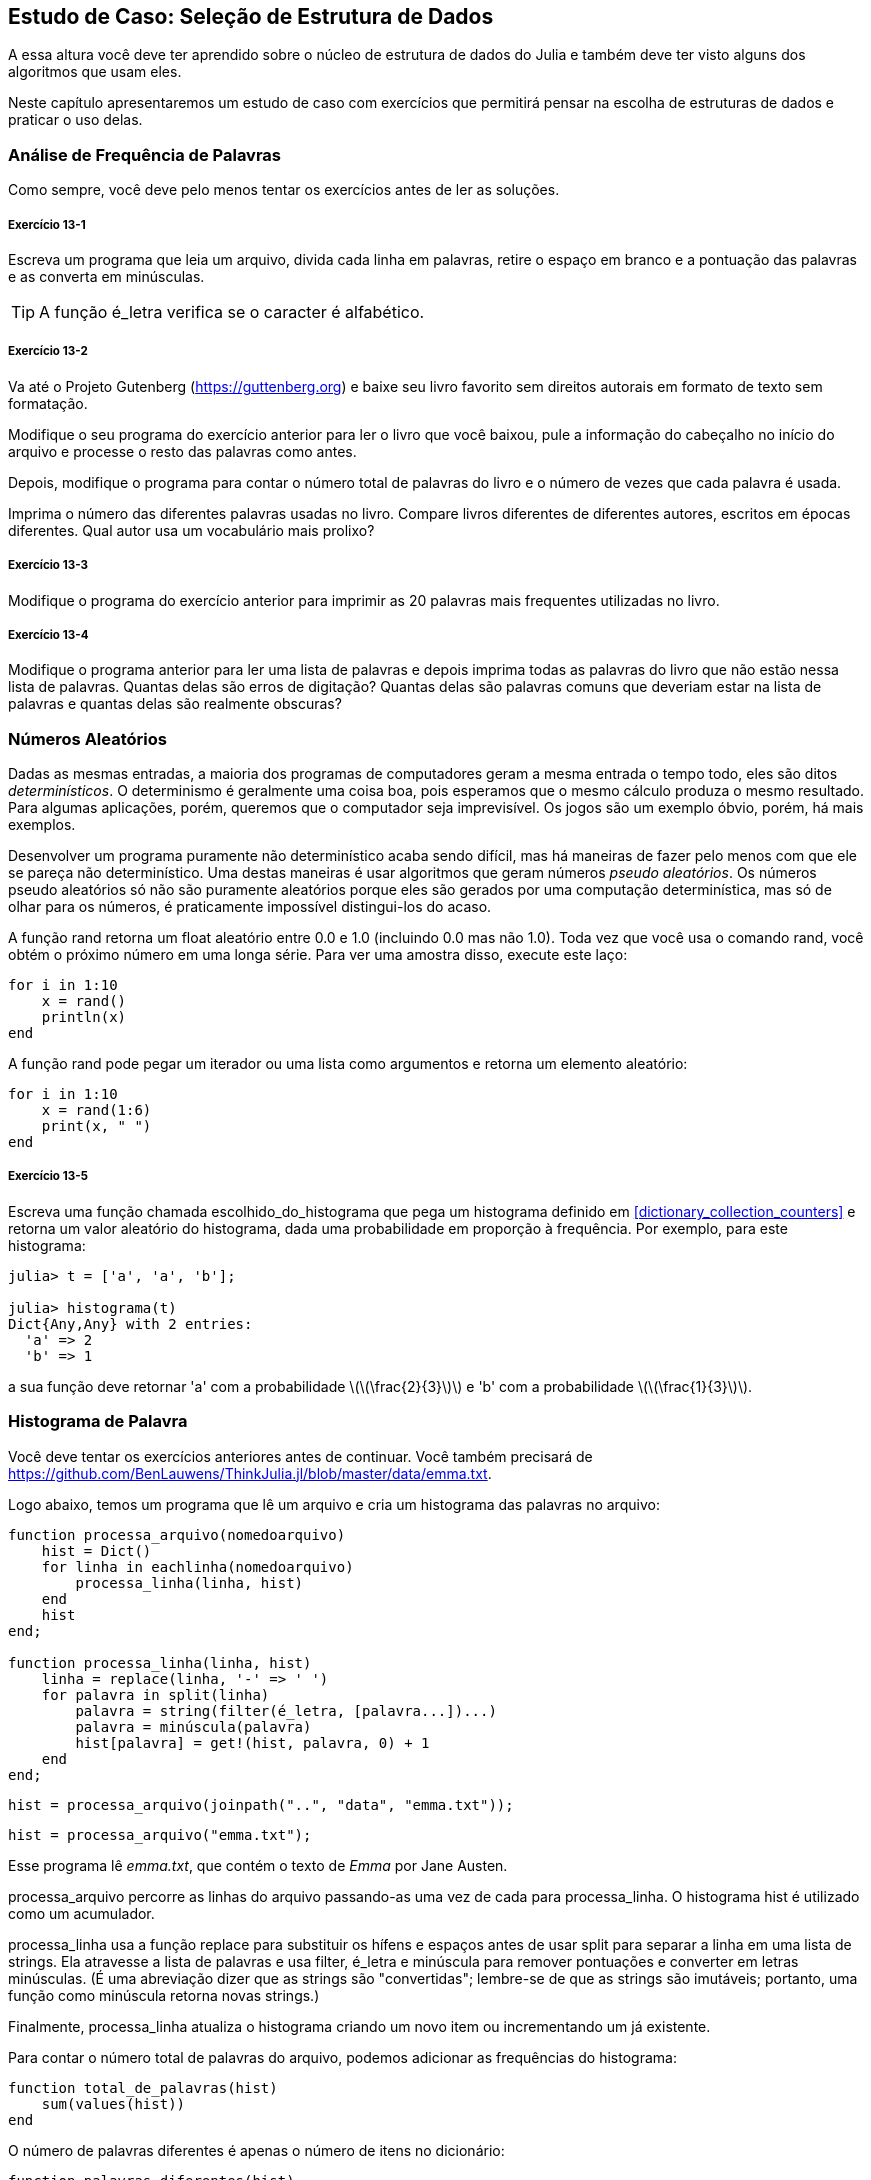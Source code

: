 [[chap13]]
== Estudo de Caso: Seleção de Estrutura de Dados

A essa altura você deve ter aprendido sobre o núcleo de estrutura de dados do Julia e também deve ter visto alguns dos algoritmos que usam eles.

Neste capítulo apresentaremos um estudo de caso com exercícios que permitirá pensar na escolha de estruturas de dados e praticar o uso delas.


=== Análise de Frequência de Palavras

Como sempre, você deve pelo menos tentar os exercícios antes de ler as soluções.

[[ex13-1]]
===== Exercício 13-1

Escreva um programa que leia um arquivo, divida cada linha em palavras, retire o espaço em branco e a pontuação das palavras e as converta em minúsculas.

[TIP]
====
A função +é_letra+ verifica se o caracter é alfabético.
(((é_letra)))((("função", "Base", "é_letra", see="é_letra")))
====

[[ex13-2]]
===== Exercício 13-2

Va até o Projeto Gutenberg (https://guttenberg.org) e baixe seu livro favorito sem direitos autorais em formato de texto sem formatação.
(((Projeto Gutenberg)))

Modifique o seu programa do exercício anterior para ler o livro que você baixou, pule a informação do cabeçalho no início do arquivo e processe o resto das palavras como antes.

Depois, modifique o programa para contar o número total de palavras do livro e o número de vezes que cada palavra é usada.

Imprima o número das diferentes palavras usadas no livro. Compare livros diferentes de diferentes autores, escritos em épocas diferentes. Qual autor usa um vocabulário mais prolixo?

[[ex13-3]]
===== Exercício 13-3

Modifique o programa do exercício anterior para imprimir as 20 palavras mais frequentes utilizadas no livro.

[[ex13-4]]
===== Exercício 13-4

Modifique o programa anterior para ler uma lista de palavras e depois imprima todas as palavras do livro que não estão nessa lista de palavras. Quantas delas são erros de digitação? Quantas delas são palavras comuns que deveriam estar na lista de palavras e quantas delas são realmente obscuras?


=== Números Aleatórios

Dadas as mesmas entradas, a maioria dos programas de computadores geram a mesma entrada o tempo todo, eles são ditos _determinísticos_. O determinismo é geralmente uma coisa boa, pois esperamos que o mesmo cálculo produza o mesmo resultado. Para algumas aplicações, porém, queremos que o computador seja imprevisível. Os jogos são um exemplo óbvio, porém, há mais exemplos.
(((determinístico)))

Desenvolver um programa puramente não determinístico acaba sendo difícil, mas há maneiras de fazer pelo menos com que ele se pareça não determinístico. Uma destas maneiras é usar algoritmos que geram números _pseudo aleatórios_. Os números pseudo aleatórios só não são puramente aleatórios porque eles são gerados por uma computação determinística, mas só de olhar para os números, é praticamente impossível distingui-los do acaso.
(((pseudo aleatórios)))

A função +rand+ retorna um float aleatório entre +0.0+ e +1.0+ (incluindo 0.0 mas não 1.0). Toda vez que você usa o comando +rand+, você obtém o próximo número em uma longa série. Para ver uma amostra disso, execute este laço:
(((rand)))

[source,@julia-setup]
----
for i in 1:10
    x = rand()
    println(x)
end
----

A função +rand+ pode pegar um iterador ou uma lista como argumentos e retorna um elemento aleatório:

[source,@julia-setup]
----
for i in 1:10
    x = rand(1:6)
    print(x, " ")
end
----

[[ex13-5]]
===== Exercício 13-5

Escreva uma função chamada +escolhido_do_histograma+ que pega um histograma definido em <<dictionary_collection_counters>> e retorna um valor aleatório do histograma, dada uma probabilidade em proporção à frequência. Por exemplo, para este histograma:
(((escolhido_do_histograma)))((("função", "definida pelo programador", "escolhido_do_histograma", see="escolhido_do_histograma")))

[source,@julia-repl-test chap11]
----
julia> t = ['a', 'a', 'b'];

julia> histograma(t)
Dict{Any,Any} with 2 entries:
  'a' => 2
  'b' => 1
----

a sua função deve retornar +pass:['a']+ com a probabilidade latexmath:[\(\frac{2}{3}\)] e +pass:['b']+ com a probabilidade latexmath:[\(\frac{1}{3}\)].


=== Histograma de Palavra

Você deve tentar os exercícios anteriores antes de continuar. Você também precisará de https://github.com/BenLauwens/ThinkJulia.jl/blob/master/data/emma.txt.

Logo abaixo, temos um programa que lê um arquivo e cria um histograma das palavras no arquivo:
(((processa_arquivo)))((("função", "definido pelo programador", "processa_arquivo")))(((processa_linha)))((("função", "definido pelo programador", "processa_linha", see="processa_linha")))

[source,@julia-setup chap13]
----
function processa_arquivo(nomedoarquivo)
    hist = Dict()
    for linha in eachlinha(nomedoarquivo)
        processa_linha(linha, hist)
    end
    hist
end;

function processa_linha(linha, hist)
    linha = replace(linha, '-' => ' ')
    for palavra in split(linha)
        palavra = string(filter(é_letra, [palavra...])...)
        palavra = minúscula(palavra)
        hist[palavra] = get!(hist, palavra, 0) + 1
    end
end;
----

[source,@julia-eval chap13]
----
hist = processa_arquivo(joinpath("..", "data", "emma.txt"));
----

[source,julia]
----
hist = processa_arquivo("emma.txt");
----

Esse programa lê _emma.txt_, que contém o texto de _Emma_ por Jane Austen.
(((Austen, Jane)))

+processa_arquivo+ percorre as linhas do arquivo passando-as uma vez de cada para +processa_linha+. O histograma +hist+ é utilizado como um acumulador.
(((acumulador)))

+processa_linha+ usa a função +replace+ para substituir os hífens e espaços antes de usar +split+ para separar a linha em uma lista de strings. Ela atravesse a lista de palavras e usa +filter+, +é_letra+ e +minúscula+ para remover pontuações e converter em letras minúsculas. (É uma abreviação dizer que as strings são "convertidas"; lembre-se de que as strings são imutáveis; portanto, uma função como +minúscula+ retorna novas strings.)
(((replace)))(((separação)))(((é_letra)))(((minúscula)))(((get!)))(((filtro)))((("função")))((("função", "Base", "filtro", see="filtro")))

Finalmente, +processa_linha+ atualiza o histograma criando um novo item ou incrementando um já existente.

Para contar o número total de palavras do arquivo, podemos adicionar as frequências do histograma:
(((total_de_palavras)))((("função", "definido pelo programador", "total_de_palavras", see="total_de_palavras")))

[source,@julia-setup chap13]
----
function total_de_palavras(hist)
    sum(values(hist))
end
----

O número de palavras diferentes é apenas o número de itens no dicionário:
(((palavras_diferentes)))((("função", "definido pelo programador", "palavras_diferentes", see="palavras_diferentes")))

[source,@julia-setup chap13]
----
function palavras_diferentes(hist)
    length(hist)
end
----

À seguir, um código que imprime os resultados:

[source,@julia-repl-test chap13]
----
julia> println("Número total de palavras: ", total_de_palavras(hist))
Número total de palavras: 162742

julia> println("Número de palavras diferentes: ", palavras_diferentes(hist))
Número de palavras diferentes: 7380
----


=== As Palavras Mais Frequentes

Para encontrar as palavras mais frequentes, podemos fazer uma tupla de listas, onde cada tupla contém uma palavra e sua frequência e ordena. A seguinte função pega um histrograma e retorna uma lista de tuplas de frequência de palavras.
(((mais_comum)))((("função", "definida pelo programador", "mais_comum", see="mais_comum")))(((reverse)))(((ordena)))

[source,@julia-setup chap13]
----
function mais_comum(hist)
    t = []
    for (chave, value) in hist
        push!(t, (value, chave))
    end
    reverse(sort(t))
end
----

Em cada tupla, a frequência aparece primeiro, então o resultado da lista é ordenada por frequência. Aqui está um laço que imprime as 10 palavras mais frequentes:

[source,julia]
----
t = mostcommon(hist)
println("As palavras mais frequentes são: ")
for (freq, palavra) in t[1:10]
    println(palavra, "\t", freq)
end
----

Usamos o caracter "tab" (+pass:['\t']+) como um "separador", ao invés de um espaço, então a segunda coluna está alinha. Abaixo, os resultados de _Emma_:
(((separador)))(((\t)))

[source,@julia-eval chap13]
----
t = mais_comum(hist)
println("As palavras mais frequentes são: ")
for (freq, palavra) in t[1:10]
    println(palavra, "\t", freq)
end
----

[TIP]
====
Esse código pode ser simplificado usando o comando +rev+ da função +sort+. Você pode ler mais sobre isto em https://docs.julialang.org/en/v1/base/sort/#Base.sort.
====


=== Parâmetros Opcionais

Temos visto funções embutidas que pegam argumentos opcionais. É possível escrever funções definidas pelo programados com argumentos opcionais também. Por exemplo, no exemplo a seguir, temos uma função que imprime as palavras mais frequentes em um histograma:
(((argumentos opcionais)))(((imprime_mais_frequentes)))((("função", "definido pelo programador", "imprime_mais_frequentes", see="imprime_mais_frequentes")))

[source,@julia-setup chap13]
----
function imprime_mais_frequentes(hist, num=10)
    t = mais_comum(hist)
    println("As palavras mais frequentes são: ")
    for (freq, palavra) in t[1:num]
        println(palavra, "\t", freq)
    end
end
----

O primeiro parâmetro é obrigatório, enquanto que o segundo é opcional. O _valor padrão_ de +num+ é +10+.
(((valor padrão)))

Se você fornecer apenas um argumento:

[source,@julia-setup chap13]
----
imprime_mais_frequentes(hist)
----

+num+ obtém o valor padrão. Se você fornecer dois argumentos:

[source,@julia-setup chap13]
----
imprime_mais_frequentes(hist, 20)
----

+num+ obtém o valor do argumento. Em outras palavras, o valor opcional _sobrepõe_ o valor padrão.
(((sobreposisão)))

Se uma função possui argumentos obrigatórios e opcionais, todos os parâmetros obrigatórios deverão aparecer antes, seguido dos ocionais.

[[dictionary_subtraction]]
=== Subtração de Dicionário

Encontrar as palavras do livro que não estão na lista de palavras de +palavras.txt+ é um problema que você pode reconhecer como subtração definida, isto é, queremos encontrar todas as palavras de um conjunto (as palavras do livro) que não estão no outro (as palavras da lista).

+subtrair+ pega os dicionários +d1+ e +d2+ e retorna um novo dicionário que contém todas as entradas de +d1+ que não estão em +d2+. Como realmente não nos importamos com os valores, definios todos como +nothing+.
(((subtrair)))((("função", "definido pelo programador", "subtrair", see="subtrair")))(((nothing)))(((n)))((("operador", "Base", "n", see="n")))

[source,@julia-setup chap13]
----
function subtrair(d1, d2)
    res = Dict()
    for chave in chaves(d1)
        if chave ∉ chaves(d2)
            res[chave] = nothing
        end
    end
    res
end
----

Para encontrar palavras do livro que não estão em +palavras.txt+, podemos usar +processa_arquivo+ para construir um histograma para +palavras.txt+, e então +subtrair+:

[source,julia]
----
palavras = processa_arquivo("palavras.txt")
diff = subtrair(hist, palavras)

println("Palavras do livro que não estão na lista de palavras: ")
for palavra in chaves(diff)
    print(palavra, " ")
end
----

Abaixo alguns resultados de _Emma_:

[source]
----
Palavras do livro que não estão na lista de palavras:
outree visão rápida externamente adelaide rencontre jeffreys dixons sem reservas entre ...
----

Algumas dessas palavras são nomes e possessivos. Outros, como "reencontre" não são mais de uso comum. Mas algumas são palavras comuns que realmente devem estar na lista!

[[ex13-6]]
===== Exercício 13-6

O Julia fornece uma estrutuda de dados chamado +Set+ que fornece muitos conjuntos de operações comuns. Você pode ler mais sobre em <<collections_and_data_structures>>, ou ler a documentação em https://docs.julialang.org/en/v1/base/collections/#Set-Like-Collections-1.

Escreva um programa que usa o conjunto subtração para encontrar palavras do livro que não estão na lista de palavras.


=== Palavras Aleatórias

Para escolher uma palavra aleatória do histograma, o algoritmo mais simples é construir uma lista com múltiplas cópias de cada palavra, de acordo com a frequêcia observada e depois escolher na lista:
(((palavra_aleatória)))((("função", "definido pelo programador", "palavra_aleatório", see="palavra_aleatória")))

[source,@julia-setup chap13]
----
function palavra_aleatória(h)
    t = []
    for (palavra, freq) in h
        for i in 1:freq
            push!(t, palavra)
        end
    end
    rand(t)
end
----

Esse algoritmo funciona, mas, não é muito eficiente; toda vez que você escolhe uma palavra aleatória, ele reconstrói a lista, o que é tão grande quanto o livro original. Uma melhoria óbvia é construir uma lista uma vez e então realizar múltiplas seleções, mas a lista continuará grande.

Uma alternativa é:

. Usar +chaves+ para obter uma lista de palavras do livro.

. Construir uma lista que contenha uma soma acumulativa da frequência da palavra (veja <<ex10-2>>). O último item é uma lista e o número total de palavras do livro, latexmath:[\(n\)].

. Escolher um número aleatório de 1 até latexmath:[\(n\)]. Usar uma busca por bissecção (veja <<ex10-10>>) para encontrar o índice de onde o número aleatório deverá ser inserido na soma acumulativa.
(((busca por bissecção)))

. Usar o índice para encontrar a palavra correspondentes na lista de palavras.


[[ex13-7]]
===== Exercício 13-7

Escreva um programa que usa esse algoritmo para escolher uma palavra aleatória do livro.

[[markov-analysis]]
=== Análise de Markov

Se você escolher palavras do livro aleatoriamente, vocÊ poderá obter um senso de vocabulário, mas você provavelmente não obterá a sentença:

[source]
----
esta pequena consideração Harriet que Knightley é mais coisas
----

Uma série de palavras aleatórias raramente faz sentido pois não há relação com as palavras sucessivas. Por exemplo, numa sentença real você experaria um artigo como "é" a ser seguido por um abjetivo ou um substantivo, e provávelmente não um verbo ou advérbio.

Um jeito de medir essa relação é através da Análise de Markov, que caracteriza, para uma sequência de palavras dadas, a probabilidade das palavras que possam vir à seguir. Por exemplo, a música _Eric, metade Abelha_ (de Monthy Python) começa assim:
(((Análise de Markov)))

[verse]
____
Half a bee, philosophically,
Must, ipso facto, half not be.
But half the bee has got to be
Vis a vis, its entity. D’you see?

But can a bee be said to be
Or not to be an entire bee
When half the bee is not a bee
Due to some ancient injury?
____

No texto, a frase "half the" é sempre seguida da palavra "bee", mas a frase "the bee" pode ser seguida ou de "has" ou de "is".

O resultado da Análise de Markov é um mapeamento de cada prefixo (como "half the" e "the bee") a todos os possíveis sufixos (como "has" e "is").
(((prefixo)))(((sufixo)))

Dado esse mapeamento, você pode gerar um texto aleatório começando com qualquer prefixo e escolhendo aleatoriamente dentre os possíveis sufixos. Em seguida, você pode combinar o final do prefixo e o novo sufixo para formar o próximo prefixo e repetir.

Por exemplo, se você começar com o prefixo "Half a", então a póxima palavra deverá ser "bee", pois é o prefixo que aparece apenas uma vez no texto. O próximo prefiro é "a bee", então o próximo sufixo poderá ser "philosophically", "be" ou "due".

Nesse exemplo o tamanho do prefixo é sempre dois, mas você pode fazer uma Análise de Markov com qualquer tamanho de prefixo.

[[ex13-8]]
===== Exercício 13-8

Análise de Markov

. Escreva um programa que leia um texto de um arquivo e processe a Análise de Markov. O resultado deverá ser um dicionário que mapeia de prefixos a uma coleção de possíveis sufixos. A coleção poderá ser uma lista, tupla ou um dicionário; cabe a você fazer uma escolha apropriada. Você pode testar seu programa com o comprimento do prefixo dois, mas deve escrever o programa de uma maneira que facilite a tentativa de outros comprimentos.

. Adicione uma função ao programa anterior para gerar textos aleatórios baseados na Análise de Markov. Aqui vai um exemplo de Emma com prefixo de tamanho 2:
+
[quote]
____
“Ele era muito esperto, quer fosse doçura, quer se zangasse, envergonhasse ou apenas se divertisse com esse golpe. Ela nunca pensou em Hannah até que você nunca foi para mim? "" Eu não posso fazer discursos, Emma: "ele logo cortou tudo sozinho."
____
+
Nesse exemplo, eu deixei a pontuação anexada às palavras. O resultado é quase sintaticamente correto, mas não exatamente. Semanticamente, quase faz sentido, mas não completamente.
+
O que aconteceria se você aumentasse o tamanho dos prefixos? Será que o texto aleatório faria mais sentido?

. Depois que o programa estiver funcionando, convém tentar um mash-up: se você combinar textos de dois ou mais livros, o texto aleatório que você gerar irá mesclar o vocabulário e as frases das fontes de maneiras interessantes.

Crédito: Esse estudo de caso é baseado em um exemplo de Kernighan e Pike, The Practice of Programming, Addison-Wesley, 1999.

[TIP]
=====
Você deve tentar esse execício antes de continuar.
=====


=== Estruturas de Dados

Usar a Análise de Markov para gerar textos aleatórios é divertido, mas há também um ponto para este exercício: seleção da estrutura de dados. Na sua solução para os exercícios anteriores, você teve que escolher:

* Como representar os prefixos.

* Como representar a coleção de possíveis sufixos.

* Como representar um mapeamento de cada prefixo à coleção dos possíveis sufixos.

A última é fácil: Um dicionário é a escolha óbvia para um mapeamento de chaves a valores correspondentes.

Para os prefixos, as opções mais óbvias são strings, listas de strings ou truplas de strings.

Para os sufixos, uma opção é uma lista; outra é um histograma (dicionário).

Como você deve escolher? O primeiro passo é pensar nas operações que você precisará implementar para cada estrutura de dados. Para os prefixos, precisamos remover palavras do começo e adicionar ao final. Por exemplo, se o prefixo atual é "Half a" e a próxima palavra é "bee", você precisa formar o próximo prefixo, "uma abelha".

Sua primeira escolha pode ser uma lista, pois é fácil adicionar e remover elementos.

Para a coleta de sufixos, as operações que precisamos executar incluem adicionar um novo sufixo (ou aumentar a frequência de um existente) e escolher um sufixo aleatório.

Adicionar um novo sufixo é igualmente fácil para a implementação da lista ou do histograma. Escolher um elemento aleatório de uma lista é fácil; escolher um histograma é mais difícil de ser feito eficientemente (veja <<ex13-7>>).

Até agora, conversamos principalmente sobre a facilidade de implementação, mas há outros fatores a serem considerados na escolha de estruturas de dados. Um deles é o tempo de execução. Às vezes, existe uma razão teórica para esperar que uma estrutura de dados seja mais rápida que outra; por exemplo, mencionamos que o operador +in+ é mais rápido para dicionários do que para listas, pelo menos quando o número de elementos é grande.

Mas muitas vezes você não sabe antecipadamente qual implementação será mais rápida. Uma opção é implementar os dois e ver qual é o melhor. Essa abordagem é chamada _benchmarking_. Uma alternativa prática é escolher a estrutura de dados mais fácil de implementar e verificar se é rápida o suficiente para o aplicativo pretendido. Nesse caso, não há necessidade de continuar. Caso contrário, existem ferramentas, como o módulo +Profile+, que podem identificar os locais em um programa que levam mais tempo.
(((benchmarking)))

O outro fator a considerar é o espaço de armazenamento. Por exemplo, o uso de um histograma para a coleção de sufixos pode exigir menos espaço, pois você só precisa armazenar cada palavra uma vez, não importa quantas vezes apareça no texto. Em alguns casos, economizar espaço também pode fazer com que seu programa seja executado mais rapidamente e, no extremo, seu programa poderá não ser executado se você ficar sem memória. Porém, para muitos aplicativos, o espaço é uma consideração secundária após o tempo de execução.

Uma indagação final: Nesta discussão, sugerimos que devemos usar uma estrutura de dados para análise e geração. Mas como essas são fases separadas, também seria possível usar uma estrutura para análise e depois converter em outra estrutura para geração. Isso seria uma vitória líquida se o tempo economizado durante a geração exceder o tempo gasto na conversão.

[TIP]
====
O pacote do Julia, +DataStructures+ (veja https://github.com/JuliaCollections/DataStructures.jl) implementa uma variedade de estruturas de dados.
====


=== Debugando

Quando você está debugando um programa, e especialmente se você está trabalhando em um bug difícil, existem cinco coisas a se tentar:
(((debugando)))

Leitura::
Examine o seu código, leia para si mesmo e verifique se está condizendo com o que você quis dizer.

Execução::
Experimente fazer alterações e executas versões diferentes. Geralmente se você visualiza a coisa certa no lugar certo do programa, o problema se torna óbvio, mas às vezes você tem que construir andaimes.

Ruminação::
Tire algum tempo para pensar! Que tipo de erro é: sintaxe, tempo de execução ou semântica? Que informações você pode obter das mensagens de erro ou da saída do programa? Que tipo de erro pode causar o problema que você está vendo? O que você mudou por último, antes que o problema aparecesse?

Conversa com o Pato de Borracha (rubberducking)::
Se você explicar o problema para outra pessoa, às vezes encontrará a resposta antes de terminar de fazer a pergunta. Muitas vezes você não precisa da outra pessoa; você poderia apenas conversar com um pato de borracha. E essa é a origem da estratégia conhecida chamada debugação de pato de borracha. Eu não estou inventando isso; veja https://en.wikipedia.org/wiki/Rubber_duck_debugging.
(((debugação de pato de borracha)))

Retirada::
Em um determinado ponto, a melhor coisa a fazer é voltar atrás e desfazer as alterações recentes, até chegar de volta a um programa que funcione e que você entenda. Então você pode começar a reconstruir.

Programadores iniciantes às vezes ficam presos em uma dessas atividades e esquecem das outras. Cada atividade vem com o seu próprio erro.

Por exemplo, a leitura do seu código pode ajudar se o problema é um erro tipográfico, mas não se o problema for conceitual. Se você não entende o que o seu programa faz, pode lê-lo cem vezes e nunca verá o erro, porque o erro está na sua cabeça.

Realizar experiências pode ajudar, especialmente se você executar testes pequenos e simples. No entanto, se executar experiências sem pensar ou ler seu código, pode cair em um padrão que eu chamo de “programação aleatória”, que é o processo de fazer alterações aleatórias até que o programa faça a coisa certa. Obviamente, a programação aleatória pode levar muito tempo.
(((programação de passeio aleatório)))

É preciso pensar um pouco. Debugar é como ciência experimental. Deve haver pelo menos uma hipótese sobre qual é o problema. Se houver duas ou mais possibilidades, tente pensar em um teste que eliminaria uma delas.

Mas até mesmo as melhores técnicas de debug falham se houver erros demais, ou se o código que está tentando corrigir for grande e complicado demais. Às vezes, a melhor opção é voltar atrás, simplificando o programa até chegar a algo que funcione e que você entenda.

Programadores iniciantes muitas vezes relutam em voltar atrás porque não suportam a ideia de eliminar sequer uma linha de código (mesmo se estiver errada). Para você se sentir melhor, copie seu programa em outro arquivo antes de começar a desmontá-lo. Então você pode copiar as partes de volta, uma a uma.

Encontrar um erro difícil exige leitura, execução, ruminação, e, às vezes, a retirada. Se você empacar em alguma dessas atividades, tente as outras.


=== Glossário

determinista::
É relativo a um programa que faz a mesma coisa toda vez que é executado, dada uma mesma entrada.
(((determinista)))

pseudoaleatório::
É relativo à sequência de números que parecem ser aleatórios, mas é gerado por um programa determinista.
(((pseudoaleatório)))

Valor dado a um parâmetro opcional se não houver nenhum argumento.
valor padrão::
(((valor padrão)))

ignorar(override)::
Substituir um valor padrão por um argumento.
(((ignorar)))

benchmarking::
O processo de escolha entre estruturas de dados implementando alternativas e testando-as em uma amostra das entradas possíveis.
(((benchmarking)))

debugação de pato de borracha (Rubberducking)::
Debugar explicando seu problema a um objeto inanimado como um pato de borracha. Articular o problema pode ajudá-lo a resolvê-lo, mesmo que o pato de borracha não conheça o Julia.
(((debugação de pato de borracha)))


=== Exercícios

[[ex13-9]]
===== Exercício 13-9

A “classificação” de uma palavra é sua posição em uma lista de palavras classificadas por frequência: a palavra mais comum tem classificação 1, a segunda mais comum tem classificação 2, etc.

A lei de Zipf descreve a relação entre posições e frequências de linguagens naturais (https://en.wikipedia.org/wiki/Zipfpass:[&apos;]s_law). Especificamente, ele prediz que a frequência, latexmath:[\(f\)], da palavra com ranquamento latexmath:[\(r\)] é:
(((Lei de Zipf)))

[latexmath]
++++
\begin{equation}
{f = c r^{-s}}
\end{equation}
++++
onde latexmath:[\(s\)] e latexmath:[\(c\)] são parâmetros que dependem da linguagem e do texto. Se você pegar o logaritmo em ambos os lados desta equação, você obtém:

[latexmath]
++++
\begin{equation}
{\log f = \log c - s \log r}
\end{equation}
++++
Se você plotar latexmath:[\(\log f\)] contra o latexmath:[\(\log r\)], você obterá uma linha reta com uma inclinação latexmath:[\(-s\)] e interceptar latexmath:[\(\log c\)].

Escreva um programa que leia um texto em um arquivo, conte as frequências das palavras e exiba uma linha para cada palavra, em ordem descendente da frequência, com latexmath:[\(\log f\)] e latexmath:[\(\log r\)].

Instale uma biblioteca de Plot:
(((Plots)))((("module", "Plots", see="Plots")))

[source,jlcon]
----
(v1.0) pkg> add Plots
----

Seu uso é muito simples:
(((plot)))((("função", "Plots", "plot", see="plot")))

[source,julia]
----
using Plots
x = 1:10
y = x.^2
plot(x, y)
----

Use a biblioteca do +Plots+ para plotar resultados e verificar se eles formam ou não uma linha reta.
